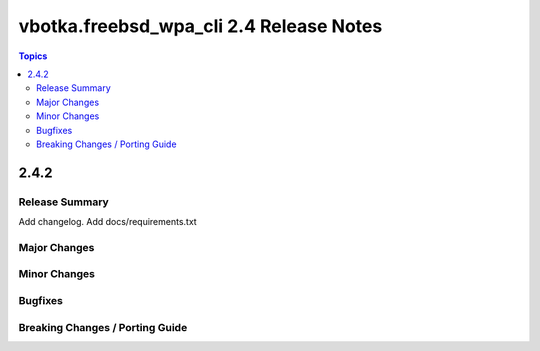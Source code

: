 ========================================
vbotka.freebsd_wpa_cli 2.4 Release Notes
========================================

.. contents:: Topics


2.4.2
=====

Release Summary
---------------
Add changelog. Add docs/requirements.txt


Major Changes
-------------

Minor Changes
-------------

Bugfixes
--------

Breaking Changes / Porting Guide
--------------------------------
